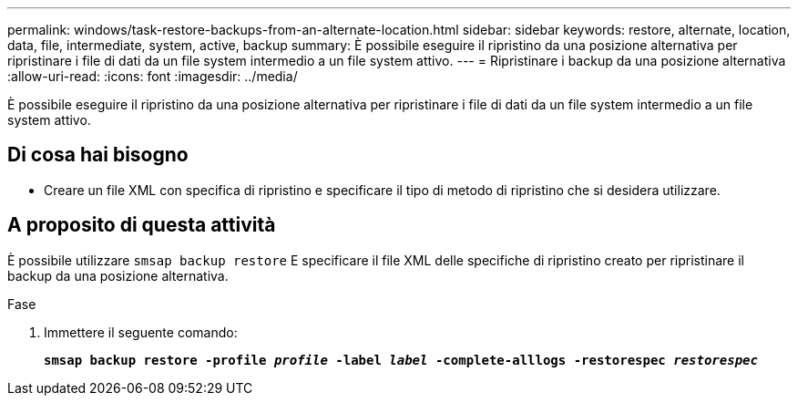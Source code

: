---
permalink: windows/task-restore-backups-from-an-alternate-location.html 
sidebar: sidebar 
keywords: restore, alternate, location, data, file, intermediate, system, active, backup 
summary: È possibile eseguire il ripristino da una posizione alternativa per ripristinare i file di dati da un file system intermedio a un file system attivo. 
---
= Ripristinare i backup da una posizione alternativa
:allow-uri-read: 
:icons: font
:imagesdir: ../media/


[role="lead"]
È possibile eseguire il ripristino da una posizione alternativa per ripristinare i file di dati da un file system intermedio a un file system attivo.



== Di cosa hai bisogno

* Creare un file XML con specifica di ripristino e specificare il tipo di metodo di ripristino che si desidera utilizzare.




== A proposito di questa attività

È possibile utilizzare `smsap backup restore` E specificare il file XML delle specifiche di ripristino creato per ripristinare il backup da una posizione alternativa.

.Fase
. Immettere il seguente comando:
+
`*smsap backup restore -profile _profile_ -label _label_ -complete-alllogs -restorespec _restorespec_*`



